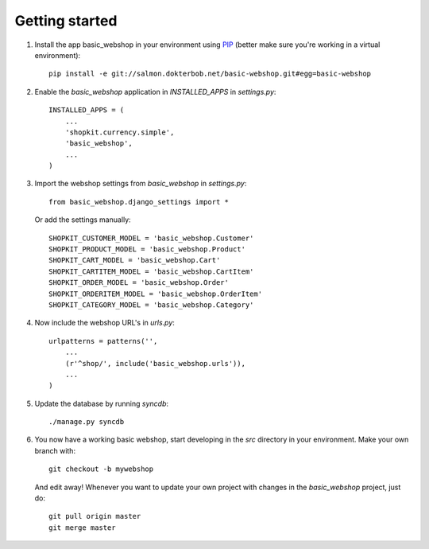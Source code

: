 Getting started
===============


#) Install the app basic_webshop in your environment using `PIP <http://pypi.python.org/pypi/pip/>`_  
   (better make sure you're working in a virtual environment):: 

    pip install -e git://salmon.dokterbob.net/basic-webshop.git#egg=basic-webshop

#) Enable the `basic_webshop` application in `INSTALLED_APPS` in `settings.py`::

    INSTALLED_APPS = (
        ...
        'shopkit.currency.simple',
        'basic_webshop',
        ...
    )

#) Import the webshop settings from `basic_webshop` in `settings.py`::

    from basic_webshop.django_settings import *

   Or add the settings manually::

    SHOPKIT_CUSTOMER_MODEL = 'basic_webshop.Customer'
    SHOPKIT_PRODUCT_MODEL = 'basic_webshop.Product'
    SHOPKIT_CART_MODEL = 'basic_webshop.Cart'
    SHOPKIT_CARTITEM_MODEL = 'basic_webshop.CartItem'
    SHOPKIT_ORDER_MODEL = 'basic_webshop.Order'
    SHOPKIT_ORDERITEM_MODEL = 'basic_webshop.OrderItem'
    SHOPKIT_CATEGORY_MODEL = 'basic_webshop.Category'


#) Now include the webshop URL's in `urls.py`::

    urlpatterns = patterns('',
        ...
        (r'^shop/', include('basic_webshop.urls')),
        ...
    )


#) Update the database by running `syncdb`::

    ./manage.py syncdb


#) You now have a working basic webshop, start developing in the `src`    
   directory in your environment. Make your own branch with::

    git checkout -b mywebshop

   And edit away! Whenever you want to update your own project with changes
   in the `basic_webshop` project, just do::

    git pull origin master
    git merge master



